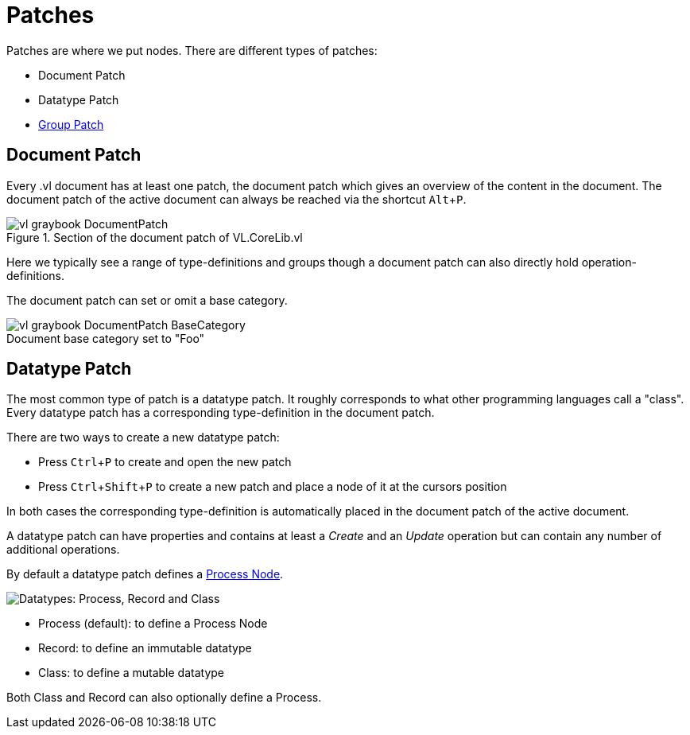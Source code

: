 :experimental:
= Patches

Patches are where we put nodes. There are different types of patches:

* Document Patch
* Datatype Patch 
* link:/en/reference/vl/groups.adoc[Group Patch]

== Document Patch
Every .vl document has at least one patch, the document patch which gives an overview of the content in the document. The document patch of the active document can always be reached via the shortcut kbd:[Alt+P].

.Section of the document patch of VL.CoreLib.vl
image::vl-graybook-DocumentPatch.png[]

Here we typically see a range of type-definitions and groups though a document patch can also directly hold operation-definitions.

The document patch can set or omit a base category.

.Document base category set to "Foo"
[caption=""]
image::vl-graybook-DocumentPatch-BaseCategory.png[]

== Datatype Patch
The most common type of patch is a datatype patch. It roughly corresponds to what other programming languages call a "class". Every datatype patch has a corresponding type-definition in the document patch. 

There are two ways to create a new datatype patch:

* Press kbd:[Ctrl+P] to create and open the new patch
* Press kbd:[Ctrl+Shift+P] to create a new patch and place a node of it at the cursors position

In both cases the corresponding type-definition is automatically placed in the document patch of the active document.

A datatype patch can have properties and contains at least a _Create_ and an _Update_ operation but can contain any number of additional operations. 

By default a datatype patch defines a link:/en/reference/vl/nodes.adoc[Process Node]. 

image::vl-graybook-DatatypePatch.png[alt="Datatypes: Process, Record and Class"]

* Process (default): to define a Process Node
* Record: to define an immutable datatype
* Class: to define a mutable datatype

Both Class and Record can also optionally define a Process.


